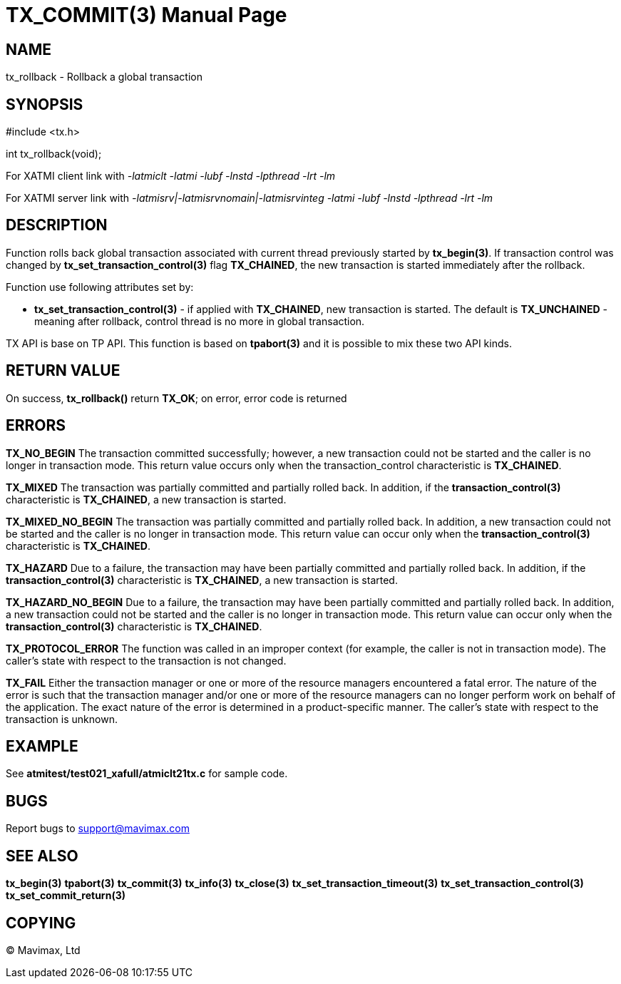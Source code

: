 TX_COMMIT(3)
============
:doctype: manpage


NAME
----
tx_rollback - Rollback a global transaction


SYNOPSIS
--------
#include <tx.h>

int tx_rollback(void);

For XATMI client link with '-latmiclt -latmi -lubf -lnstd -lpthread -lrt -lm'

For XATMI server link with '-latmisrv|-latmisrvnomain|-latmisrvinteg -latmi -lubf -lnstd -lpthread -lrt -lm'

DESCRIPTION
-----------
Function rolls back global transaction associated with current thread
previously started by *tx_begin(3)*. If transaction control was changed by
*tx_set_transaction_control(3)* flag *TX_CHAINED*, the new transaction is started
immediately after the rollback.

Function use following attributes set by:

- *tx_set_transaction_control(3)* - if applied with *TX_CHAINED*, new transaction
is started. The default is *TX_UNCHAINED* - meaning after rollback, control thread
is no more in global transaction.

TX API is base on TP API. This function is based on *tpabort(3)* and it is possible
to mix these two API kinds.

RETURN VALUE
------------
On success, *tx_rollback()* return *TX_OK*; on error, error code is returned

ERRORS
------

*TX_NO_BEGIN* The transaction committed successfully; however, a new 
transaction could not be started and the caller is no longer in transaction mode. 
This return value occurs only when the transaction_control characteristic is *TX_CHAINED*.

*TX_MIXED* The transaction was partially committed and partially rolled back. 
In addition, if the *transaction_control(3)* characteristic is *TX_CHAINED*, 
a new transaction is started.

*TX_MIXED_NO_BEGIN* The transaction was partially committed and partially 
rolled back. In addition, a new transaction could not be started and the caller 
is no longer in transaction mode. This return value can occur only when the 
*transaction_control(3)* characteristic is *TX_CHAINED*.

*TX_HAZARD* Due to a failure, the transaction may have been partially 
committed and partially rolled back. In addition, if the *transaction_control(3)*
 characteristic is *TX_CHAINED*, a new transaction is started.

*TX_HAZARD_NO_BEGIN* Due to a failure, the transaction may have been partially 
committed and partially rolled back. In addition, a new transaction could 
not be started and the caller is no longer in transaction mode. This return 
value can occur only when the *transaction_control(3)* characteristic 
is *TX_CHAINED*.

*TX_PROTOCOL_ERROR* The function was called in an improper context 
(for example, the caller is not in transaction mode). The caller’s state 
with respect to the transaction is not changed.

*TX_FAIL* Either the transaction manager or one or more of the 
resource managers encountered a fatal error. The nature of the error is 
such that the transaction manager and/or one or more of the resource managers 
can no longer perform work on behalf of the application. The exact
nature of the error is determined in a product-specific manner. The caller’s 
state with respect to the transaction is unknown.

EXAMPLE
-------
See *atmitest/test021_xafull/atmiclt21tx.c* for sample code.

BUGS
----
Report bugs to support@mavimax.com

SEE ALSO
--------
*tx_begin(3)* *tpabort(3)* *tx_commit(3)* *tx_info(3)* *tx_close(3)*
*tx_set_transaction_timeout(3)* *tx_set_transaction_control(3)*
*tx_set_commit_return(3)*

COPYING
-------
(C) Mavimax, Ltd

